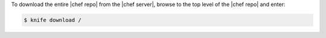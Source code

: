 .. The contents of this file may be included in multiple topics (using the includes directive).
.. The contents of this file should be modified in a way that preserves its ability to appear in multiple topics.

To download the entire |chef repo| from the |chef server|, browse to the top level of the |chef repo| and enter:

.. code-block:: bash

   $ knife download /

